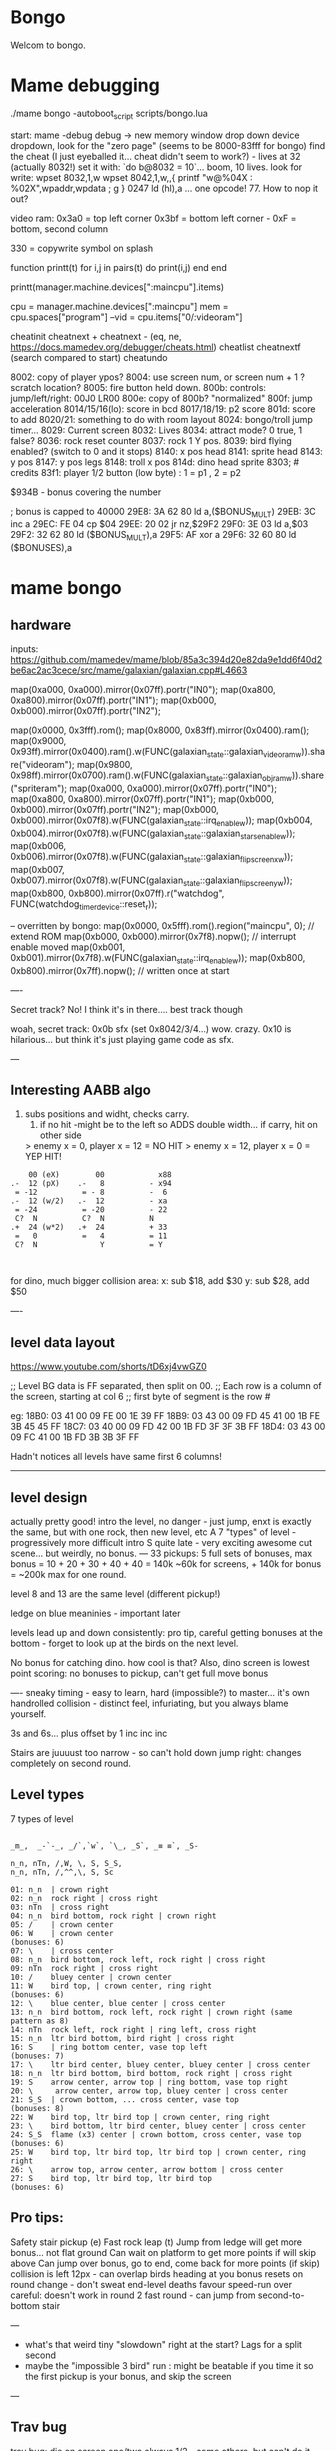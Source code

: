 * Bongo
Welcom to bongo.

* Mame debugging

./mame bongo -autoboot_script scripts/bongo.lua

start: mame -debug
debug -> new memory window
drop down device dropdown, look for the "zero page" (seems to be 8000-83fff for bongo)
find the cheat (I just eyeballed it... cheat didn't seem to work?) - lives at 32 (actually 8032!)
set it with: `do b@8032 = 10`... boom, 10 lives.
look for write: wpset 8032,1,w
wpset 8042,1,w,,{ printf "w@%04X : %02X",wpaddr,wpdata ; g }
0247 ld (hl),a ... one opcode! 77. How to nop it out?

video ram:
0x3a0 = top left corner
0x3bf = bottom left corner - 0xF = bottom, second column

330 = copywrite symbol on splash

function printt(t)
   for i,j in pairs(t) do
      print(i,j)
   end
end

printt(manager.machine.devices[":maincpu"].items)

cpu = manager.machine.devices[":maincpu"]
mem = cpu.spaces["program"]
--vid = cpu.items["0/:videoram"]

cheatinit
cheatnext +
cheatnext -
 (eq, ne, https://docs.mamedev.org/debugger/cheats.html)
 cheatlist
cheatnextf (search compared to start)
cheatundo 

 8002: copy of player ypos?
 8004: use screen num, or screen num + 1 ? scratch location?
 8005: fire button held down.
 800b: controls: jump/left/right: 00J0 LR00
 800e: copy of 800b? "normalized"
 800f: jump acceleration
 8014/15/16(lo): score in bcd
 8017/18/19: p2 score
 801d: score to add
 8020/21: something to do with room layout
 8024: bongo/troll jump timer...
 8029: Current screen
 8032: Lives
 8034: attract mode? 0 true, 1 false?
 8036: rock reset counter
 8037: rock 1 Y pos.
 8039: bird flying enabled? (switch to 0 and it stops)
 8140: x pos head
 8141: sprite head
 8143: y pos
 8147: y pos legs
 8148: troll x pos
 814d: dino head sprite
 8303; # credits
 83f1: player 1/2 button (low byte) : 1 = p1 , 2 = p2

 $934B - bonus covering the number


 ; bonus is capped to 40000 
 29E8: 3A 62 80    ld   a,($BONUS_MULT)
29EB: 3C          inc  a
29EC: FE 04       cp   $04
29EE: 20 02       jr   nz,$29F2
29F0: 3E 03       ld   a,$03
29F2: 32 62 80    ld   ($BONUS_MULT),a
29F5: AF          xor  a
29F6: 32 60 80    ld   ($BONUSES),a

* mame bongo
** hardware
inputs:
https://github.com/mamedev/mame/blob/85a3c394d20e82da9e1dd6f40d2be6ac2ac3cece/src/mame/galaxian/galaxian.cpp#L4663

	map(0xa000, 0xa000).mirror(0x07ff).portr("IN0");
	map(0xa800, 0xa800).mirror(0x07ff).portr("IN1");
	map(0xb000, 0xb000).mirror(0x07ff).portr("IN2");

    map(0x0000, 0x3fff).rom();
	map(0x8000, 0x83ff).mirror(0x0400).ram();
	map(0x9000, 0x93ff).mirror(0x0400).ram().w(FUNC(galaxian_state::galaxian_videoram_w)).share("videoram");
	map(0x9800, 0x98ff).mirror(0x0700).ram().w(FUNC(galaxian_state::galaxian_objram_w)).share("spriteram");
	map(0xa000, 0xa000).mirror(0x07ff).portr("IN0");
	map(0xa800, 0xa800).mirror(0x07ff).portr("IN1");
	map(0xb000, 0xb000).mirror(0x07ff).portr("IN2");
	map(0xb000, 0xb000).mirror(0x07f8).w(FUNC(galaxian_state::irq_enable_w));
	map(0xb004, 0xb004).mirror(0x07f8).w(FUNC(galaxian_state::galaxian_stars_enable_w));
	map(0xb006, 0xb006).mirror(0x07f8).w(FUNC(galaxian_state::galaxian_flip_screen_x_w));
	map(0xb007, 0xb007).mirror(0x07f8).w(FUNC(galaxian_state::galaxian_flip_screen_y_w));
	map(0xb800, 0xb800).mirror(0x07ff).r("watchdog", FUNC(watchdog_timer_device::reset_r));

    -- overritten by bongo:
    map(0x0000, 0x5fff).rom().region("maincpu", 0); // extend ROM
	map(0xb000, 0xb000).mirror(0x7f8).nopw(); // interrupt enable moved
	map(0xb001, 0xb001).mirror(0x7f8).w(FUNC(galaxian_state::irq_enable_w));
	map(0xb800, 0xb800).mirror(0x7ff).nopw(); // written once at start


    ----

    Secret track? No! I think it's in there.... best track though
    
    woah, secret track: 0x0b sfx (set 0x8042/3/4...) wow. crazy.
    0x10 is hilarious... but think it's just playing game code as sfx.

    ---

** Interesting AABB algo

   1. subs positions and widht, checks carry.
    2. if no hit -might be to the left so ADDS double width... if carry, hit on other side

    > enemy x = 0, player x = 12 = NO HIT
    > enemy x = 12, player x = 0 = YEP HIT!

  #+BEGIN_SRC
        00 (eX)        00            x88
    .-  12 (pX)    .-   8          - x94
     = -12          = - 8          -  6
    .-  12 (w/2)   .-  12          - xa
     = -24          = -20          - 22
     C?  N          C?  N          N
    .+  24 (w*2)   .+  24          + 33
     =   0          =   4          = 11
     C?  N              Y          = Y
    
    
  #+END_SRC

  for dino, much bigger collision area:
  x: sub $18, add $30
  y: sub $28, add $50


  ----
** level data layout

  https://www.youtube.com/shorts/tD6xj4vwGZ0

      ;; Level BG data is FF separated, then split on 00.
    ;; Each row is a column of the screen, starting at col 6
    ;; first byte of segment is the row #

    eg:
18B0: 03 41 00 09 FE 00 1E 39 FF
18B9: 03 43 00 09 FD 45 41 00 1B FE 3B 45 45 FF
18C7: 03 40 00 09 FD 42 00 1B FD 3F 3F 3B FF
18D4: 03 43 00 09 FC 41 00 1B FD 3B 3B 3F FF

Hadn't notices all levels have same first 6 columns!

--------------
** level design

actually pretty good!
intro the level, no danger - just jump,
enxt is exactly the same, but with one rock,
then new level, etc
A 7 "types" of level - progressively more difficult
intro S quite late - very exciting
awesome cut scene... but weirdly, no bonus.
---
33 pickups: 5 full sets of bonuses, max bonus = 10 + 20 + 30 + 40 + 40 = 140k
~60k for screens, + 140k for bonus  = ~200k max for one round.

level 8 and 13 are the same level (different pickup!)

ledge on blue meaninies - important later

levels lead up and down consistently: pro tip, careful getting bonuses at the bottom - forget to look up at the birds on the next level.

No bonus for catching dino. how cool is that? Also, dino screen is lowest point scoring: no bonuses to pickup, can't get full move bonus

----
sneaky timing - easy to learn, hard (impossible?) to master... it's own handrolled collision - distinct feel, infuriating, but you always blame yourself.

3s and 6s... plus offset by 1
inc
inc
inc

Stairs are juuuust too narrow - so can't hold down jump right: changes completely on second round.

** Level types

7 types of level
#+BEGIN_SRC

_m_,  _-`-_, _/`,`w`, `\_, _S`, _≡ ≡`, _S-

n_n, nTn, /,W, \, S, S_S,
n_n, nTn, /,^^,\, S, Sc

01: n_n  | crown right
02: n_n  rock right | cross right
03: nTn  | cross right
04: n_n  bird bottom, rock right | crown right
05: /    | crown center
06: W    | crown center
(bonuses: 6)
07: \    | cross center
08: n_n  bird bottom, rock left, rock right | cross right
09: nTn  rock right | cross right
10: /    bluey center | crown center
11: W    bird top, | crown center, ring right
(bonuses: 6)
12: \    blue center, blue center | cross center
13: n_n  bird bottom, rock left, rock right | crown right (same pattern as 8)
14: nTn  rock left, rock right | ring left, cross right
15: n_n  ltr bird bottom, bird right | cross right
16: S    | ring bottom center, vase top left
(bonuses: 7)
17: \    ltr bird center, bluey center, bluey center | cross center
18: n_n  ltr bird bottom, bird bottom, rock right | cross right
19: S    arrow center, arrow top | ring bottom, vase top right
20: \     arrow center, arrow top, bluey center | cross center
21: S_S  | crown bottom, ... cross center, vase top
(bonuses: 8)
22: W    bird top, ltr bird top | crown center, ring right
23: \    bird bottom, ltr bird center, bluey center | cross center
24: S_S  flame (x3) center | crown bottom, cross center, vase top
(bonuses: 6)
25: W    bird top, ltr bird top, ltr bird top | crown center, ring right
26: \    arrow top, arrow center, arrow bottom | cross center
27: S    bird top, ltr bird top, ltr bird top
(bonuses: 6)
#+END_SRC

** Pro tips:

Safety stair pickup (e)
Fast rock leap (t)
Jump from ledge will get more bonus... not flat ground
Can wait on platform to get more points if will skip above
Can jump over bonus, go to end, come back for more points (if skip)
collision is left 12px - can overlap birds heading at you
bonus resets on round change - don't sweat end-level deaths
favour speed-run over careful: doesn't work in round 2
fast round - can jump from second-to-bottom stair

---
- what's that weird tiny "slowdown" right at the start? Lags for a split second
- maybe the "impossible 3 bird" run : might be beatable if you time it so the first pickup is your bonus, and skip the screen
  
---
** Trav bug

trav bug: die on screen one/two
always 1/2 - some others, but can't do it consistently

Never called after transition (until death):

_ON_GROUND
09F7: AF          xor  a        ; reset
09F8: 32 11 80    ld   ($FALLING_TIMER),a

wp 800F,1,w,,{ printf "Read @ %08X\n",wpaddr ; g }
wpset 800F,1,w,,{ printf "w@%04X : %02X",wpaddr,wpdata ; g }

Frame:
07->0 into next frame
00
07->0 jump ok

07->0 into next frame
00
07->4 ded ?

---
Weird sequencing of frames and timer. Is one on interrupt?

w@8011 : 00
w@8011 : 00
w@800F : 07 <- jump
w@800F : 06
w@800F : 05
w@800F : 04
w@800F : 03
w@800F : 02
w@800F : 01
w@800F : 00
w@8011 : 10 <- fall timer set (in second screen?)
w@800F : 00
w@800F : 07
w@8011 : 0F
w@8011 : 0E
w@800F : 06
w@8011 : 0D
w@8011 : 0C
w@8011 : 0B
w@8011 : 0A
w@8011 : 09
w@8011 : 08
w@800F : 05
w@8011 : 07
w@8011 : 06
w@8011 : 05
w@8011 : 04
w@8011 : 03
w@8011 : 02
w@800F : 04
w@8011 : 01
w@8011 : 00 <- fall timer expire (0xa40). ded.
Stopped at breakpoint 1

reads "jump up" phys ($960)



 PLAYER_Y
w@8143 : B8 <- on platform sc1
w@8143 : AC <- jump
w@8143 : A0
w@8143 : 9A
w@8143 : 9A
w@8143 : A0
w@8143 : AC
w@8143 : B8 <- 7 ticks
w@8143 : D0 <- ground level
w@8143 : 00 <- reset
w@8143 : D0 
w@8143 : D2 <- into ground (normal, but why? SNAP_Y_TO_8 should fix it?)
w@8143 : D4 <- +2? things go bad here. Should be D0 again
w@8143 : C8 <- jumping (jumps 0C, but should be C4 here)
w@8143 : CA ; +2?
w@8143 : CC ; +2?
w@8143 : CE ; +2?
w@8143 : D0 <- snap back to ground
w@8143 : D2 <- into ground
w@8143 : D4
w@8143 : C8  <- jumps up 0C
w@8143 : CA ; +2
w@8143 : CC
w@8143 : CE 
w@8143 : D0 <- snap back to ground
w@8143 : D2 <- into ground
w@8143 : D4
w@8143 : CE <- jumping
w@8143 : D0 <- snap back to ground
w@8143 : D3 <- odd number! (into ground)
w@8143 : D6
w@8143 : D9
w@8143 : E9 <- ded (by timer)
User-initiated break



non dead one (holding jump):
w@8143 : B8 <- platform sc2
w@8143 : AC <- jump
w@8143 : A0
w@8143 : 9A
w@8143 : 9A
w@8143 : A0
w@8143 : AC
w@8143 : B8 <- 7 ticks
w@8143 : D0 <- reset to ground
w@8143 : 00 <- screen transition
w@8143 : D0 
w@8143 : D2 <- in ground
w@8143 : D0
w@8143 : C4 <- normal jump (D0-C4=0C: first entry in phys table)
w@8143 : B8
w@8143 : B2
w@8143 : B2
w@8143 : B8
w@8143 : C4
w@8143 : D0
w@8143 : D0




normal one (not holiding jump)
w@8143 : B8 <- on platform scr1
w@8143 : AC <- jump
w@8143 : A0
w@8143 : 9A
w@8143 : 9A
w@8143 : A0
w@8143 : AC
w@8143 : B8 <- 7 ticks
w@8143 : D0 <- ground
w@8143 : 00
w@8143 : D0
w@8143 : D2 <- into ground (ok)
w@8143 : D0 <- back to ground
w@8143 : D0

---


8143 = player Y
800f = jump table index
8011 = falling timer

Fail to die (held jump, but didn't glitch)
w@8143 : B8 <- platform scr 1
w@800F : 07 <- jump
w@800F : 06
w@8143 : AC
w@800F : 05
w@8143 : A0
w@800F : 04
w@8143 : 9A
w@800F : 03
w@8143 : 9A
w@800F : 02
w@8143 : A0
w@800F : 01
w@8143 : AC
w@800F : 00
w@8143 : B8 <- back to init Y
w@8011 : 10 <- fall timer set
w@8143 : D0 <- Y to new ground
w@8143 : 00 <- screen reset
w@8143 : D0 <- y pos ground
w@800F : 00 <- jump idx is 0
; no jump triggered in this "good" version
w@8011 : 0F <- fall timer - 1
w@8143 : D2
w@8011 : 00 <- reset fall timer 
w@8143 : D0
w@8011 : 00 <- reset fall timer 
w@8143 : D0
w@800F : 07 <- Jump triggered
w@800F : 06 <- phys
w@8143 : C4
w@800F : 05 <- phys
w@8143 : B8
w@800F : 04 <- phys
w@8143 : B2
w@800F : 03 <- phys
w@800F : 04 <- phys what?!
w@8143 : B2
w@800F : 03 <- phys
w@8143 : B2
w@800F : 02 <- phys
w@8143 : B8
w@800F : 01 <- phys
w@8143 : C4
w@800F : 00<- phys done
w@8143 : D0
w@8011 : 00 <- reset fall timer


---
ok, looks like bug is jump triggerered whne 8011 fall timer is not 0

and ded
w@8143 : B8 <- platform scr 1
w@800F : 07 <- jump
w@800F : 06
w@8143 : AC
w@800F : 05
w@8143 : A0
w@800F : 04
w@8143 : 9A
w@800F : 03
w@8143 : 9A
w@800F : 02
w@8143 : A0
w@800F : 01
w@8143 : AC
w@800F : 00
w@8143 : B8 <- back to init Y
w@8011 : 10 <- fall timer set
w@8143 : D0 <- Y to new ground
w@8143 : 00 <- screen reset
w@8143 : D0 <- Y pos gound
w@800F : 00
w@800F : 07 <- JUMP TRIGGERED!
w@8011 : 0F <- fall timer - 1
w@8143 : D2
w@8011 : 0E <- oh noes, not reset - because (jump_idx & 0xc) > 0
w@8143 : D4 <- +2 from JUMP_UPWARD_CHECK_BIG_FALL
w@800F : 06
w@8143 : C8 <- now some phys, -12 (0xf4) from table idx 6
w@8011 : 0D
w@8143 : CA <- but oh, +2 again
w@8011 : 0C
w@8143 : CC <- +2
w@8011 : 0B
w@8143 : CE <- +2
w@8011 : 0A
w@8143 : D0 <- +2
w@8011 : 09
w@8143 : D2 <- +2
w@8011 : 08
w@8143 : D4 <- +2
w@800F : 05 <- phys tick
w@8143 : C8 <- -12 (0xf4) from table idx 5
w@8011 : 07
w@8143 : CA
w@8011 : 06
w@8143 : CC
w@8011 : 05
w@8143 : CE
w@8011 : 04
w@8143 : D0
w@8011 : 03
w@8143 : D2
w@8011 : 02
w@8143 : D4
w@800F : 04 <- phys tick
w@8143 : CE <- -6 (0xfa) from table idx 4
w@8011 : 01
w@8143 : D0
w@8011 : 00
w@8143 : D3
w@8143 : D6
w@8143 : D9
w@8143 : E9
User-initiated break

***  theories
Bug seems to be that falling_timer is not reset on screen transition.
But to be an issue, a JUMP_TRIGGERED has to happen before GROUND_CHECK clears the falling_timer.

Maybe NMI sets CONTROLN slightly earlier on level 2 for some reason? Then jump is set BEFORE check ground... otherwise check ground resets the falling_timer before jump sets jump_tbl_idx/

Or, if not NMI issue: it's DO_JUMP_PHYSICS: only runs once every 6 frames (in round 1, then 4 after that)... this triggers jump. Seems right, 1-in-6 chance to trigger: Buuut, why does it run EVERY TIME in screen 2?

Why the inconsistency? Always triggers on level 1->2, but more random on other screens. Should be random everywhere?


* lore
   ;; - We decided "Bongo" is actually name of the lil' jumpy
    ;;   guy in the corner of the screen, not the player.
    ;;   He's complicated: celebrates the player's death,
    ;;   but also parties with player on dino capture.

    what are those lil' bongolians at the dance party?

    is the player Australian? Spanish? Wearing high-heels? Indiana Jones (Raiders was 1981).
    Bongo is ewok-ish - RotJ was also 1983... could they have known about ewoks?

* TG

https://www.twingalaxies.com/wiki_index.php?title=Policy:Official-MAME-Platform-Submission-Rules-and-Guidelines

- frameskip set to 0 and "draw all frames"
- must show dip settings before and after.

  - aspect ration is 224x768 - but this is some internal ratio (from Galaxian).
    to get it to save at native:
 mame bongo -snapsize 224x256
 - f12 snapshot.
   shft-f12 record mni?
   ctrl-shift-f12 record avi
   records to /snap

 record inp file:
 mame bongo -record bongorecord
 records to /inp
playback inp:
mame bongo -playback bongorecor
 
 
-nvram_directory NUL

 You can use -wavwrite to record audio in WAV format.

You can use -mngwrite to record video in MNG format.

You can use -aviwrite to record audio and video in uncompressed AVI format. 


-iv 1 on playback lets you "Del" to see dips and speed up playback?


0.263W (mame0263-706-g35e85bbfe63)%


----------
Submitters should use MAME version 183 or higher, preferably 183 or 220.

Submitters should name their inp and zip file in the following manner:

xxx_yyy_score_zzz

Example:

elf_bosco_588800_w183.inp inp
elf_bosco_588800_w183 zip file
so name the inp the same as the zip

xxx your initials
yyy rom name
zzz version of wolfmame
_separator 

-----------

Well, I spent a bunch of time on the weekend reverse engineering bongo source code. (I reckon I'd be world champion now if I had have just played the game!) 
https://github.com/mrspeaker/bongotrain/blob/main/bongo.asm
 
I'm going through and commenting the source, and replacing memory addresses with labels. Haven't found too much interesting stuff yet, but a couple of things:
 
Pickup tile collision: has to be 4 pixels from the left of the player and 24px down to trigger collision. That's why it's so hard to pick up the bonus when it's on a ledge.
 
Also, bonuses are capped at 40k for sure.
 
Here's the pickup lookup table for each screen (up to 3 pickups per screen maximum): so, easy to modify for a level editor.

--- TIME SPEED RUN
And I found this funny thing: there was meant to be a timer that showed under the score - but it was removed by returning from the draw function. Damn it, we could have had speed-runner mode too! In my improved lua script, I removed the return instruction so now it draws the time:

Looks like it was half-baked: on transition, flashes white for a couple of frames. Disappears on the end screen (where you'd want to compare it to other runs), and doesn't show at all on the hiscore entry or display.

----

I also figured out you get more points if you jump off a ledge before the end of a screen. Like, if you walk off the end of screen 1, you get 2090 points, but if you jump off the ledge you get 2210 points. I was always jumping just to show-boat, but turns out it's optimal strategy

Yeah, I watched BAZZA (BARRA? BAGGA?)'s run - they jump EVERY screen end (but it's not necessary unless there's an ledge... pffft, amateur)
---
Mini-tip: in the "jump up the stairs" level - you know it's hard to get the crown (you have to carefully tap until you get it)? Now I just go to the next stair up, and then drop back down. Bit less stressfull, and even works when the blue meanie guy is there.

I played about 4 times around - it looks like it's "impossible" on about the 4th time where there is the "1 bird left/2 birds right" level. You can't wait for the bird, because the dino is too quick. It might be possible to be frame-perfect and jump between the two birds... but damn, I couldn't do it.

The only thing that seems to change is how long the dino takes to start

It does change things though - some levels you just have to go... like the blue meanies - you need to jump over the first one! That's why you can sit next to him.

Can jump from one-step-higher in second round

-----
    ;; Oooh, mystery function - commented out.
    ;; Think it was going to place Bongo on the
    ;; bottom right for levels where player is
    ;; up top.
MOVE_BONGO_REDACTED
0D40: C9          ret           ; just rets.
0D41: 3A 48 81    ld   a,($BONGO_X)
0D44: 67          ld   h,a
0D45: 32 4B 81    ld   ($BONGO_Y),a
0D48: C6 10       add  a,$10


---
UPDATE_FALLING_ROCKS
1680: 3A 04 80    ld   a,($PLAYER_NUM)

round 1 vs round 2+

----
HOw the speeds work:

SPEED_UP_FOR_NEXT_ROUND
4EE0: 3A 04 80    ld   a,($PLAYER_NUM)
4EE3: A7          and  a
4EE4: 20 05       jr   nz,$4EEB
4EE6: 21 5B 80    ld   hl,$SPEED_DELAY_P1
4EE9: 18 03       jr   $4EEE
4EEB: 21 5C 80    ld   hl,$SPEED_DELAY_P2
4EEE: 7E          ld   a,(hl)
4EEF: FE 1F       cp   $ROUND1_SPEED
4EF1: 20 03       jr   nz,$4EF6
4EF3: 36 10       ld   (hl),$ROUND2_SPEED ; round 2 = $10
4EF5: C9          ret
4EF6: FE 10       cp   $ROUND2_SPEED
4EF8: 20 03       jr   nz,$4EFD
4EFA: 36 0D       ld   (hl),$ROUND3_SPEED ; round 3 = $0d
4EFC: C9          ret
4EFD: C3 1C 50    jp   $501C    ; round 4+ = get 2 faster each time!
501C: 3D          dec  a
501D: 3D          dec  a
501E: 77          ld   (hl),a

----------

cool to see them tinkering with game design stuff

    ;; ANOTHER commented out one!
    ;; This stops a player jumping up through a platform
    ;; from underneath it. Probably more realistic, but
    ;; smart move on the devs part to remove it it - it sucks!
PREVENT_CLOUD_JUMP_REDACTED
1290: C9          ret
1291: 3A 47 81    ld   a,($PLAYER_Y_LEGS)

----


mini "bug" 8011 "falling timer' continues over to next screen - but you're on the ground, so next frame it resets. But, I reckon if you could time your fall so you got out of the screen when teh timer was 1, you'd die on the first frame of the next screen...
    
* blerg
hacking away at a wr.

    
